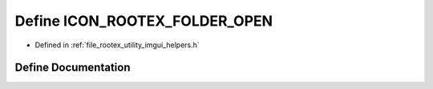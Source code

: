 .. _exhale_define_imgui__helpers_8h_1af3cb0e9bcddc4dba1709402bc2efed99:

Define ICON_ROOTEX_FOLDER_OPEN
==============================

- Defined in :ref:`file_rootex_utility_imgui_helpers.h`


Define Documentation
--------------------


.. doxygendefine:: ICON_ROOTEX_FOLDER_OPEN
